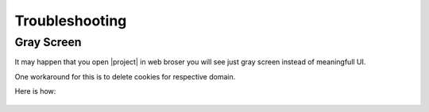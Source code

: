 Troubleshooting
===============

Gray Screen
-----------

It may happen that you open |project| in web broser you will see just gray screen instead
of meaningfull UI.

One workaround for this is to delete cookies for respective domain.

Here is how:

.. figure:: ./troubleshooting/delete-cookies.gif

